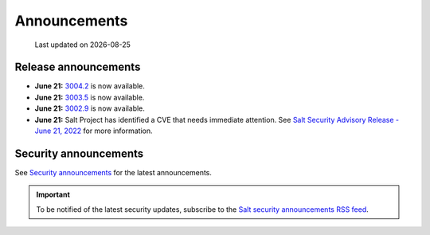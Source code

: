 .. _announcements:

=============
Announcements
=============

.. |date| date::

.. epigraph::

    Last updated on |date|


Release announcements
=====================

* **June 21:** `3004.2 <https://docs.saltproject.io/en/3004/topics/releases/3004.2.html>`_ is now available.
* **June 21:** `3003.5 <https://docs.saltproject.io/en/3003/topics/releases/3003.5.html>`_ is now available.
* **June 21:** `3002.9 <https://docs.saltproject.io/en/3002/topics/releases/3002.9.html>`_ is now available.
* **June 21:** Salt Project has identified a CVE that needs immediate
  attention. See `Salt Security Advisory Release - June 21, 2022 <https://saltproject.io/security_announcements/salt-security-advisory-release-june-21st-2022/>`_ for more information.


Security announcements
======================

See `Security announcements <https://saltproject.io/security_announcements/>`_
for the latest announcements.

.. Important::
    To be notified of the latest security updates, subscribe to the
    `Salt security announcements RSS feed <https://saltproject.io/rss-feeds/>`_.
